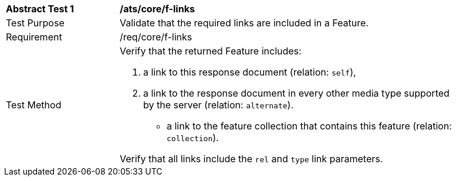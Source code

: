 [[ats_core_f-links]]
[width="90%",cols="2,6a"]
|===
^|*Abstract Test {counter:ats-id}* |*/ats/core/f-links* 
^|Test Purpose |Validate that the required links are included in a Feature.
^|Requirement |/req/core/f-links
^|Test Method |Verify that the returned Feature includes:

. a link to this response document (relation: `self`),
. a link to the response document in every other media type supported by the server (relation: `alternate`).
* a link to the feature collection that contains this feature (relation: `collection`).

Verify that all links include the `rel` and `type` link parameters.
|===
